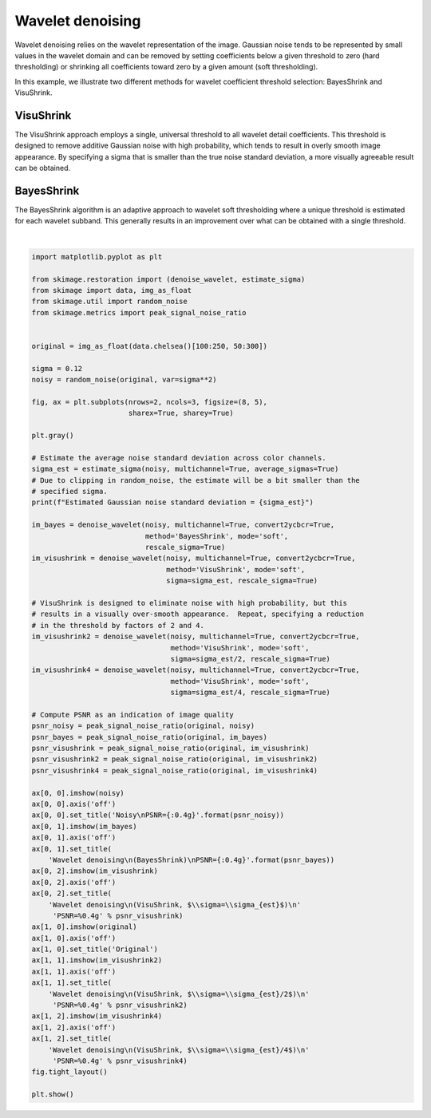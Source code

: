 .. only:: html

    .. note::
        :class: sphx-glr-download-link-note

        Click :ref:`here <sphx_glr_download_auto_examples_filters_plot_denoise_wavelet.py>`     to download the full example code or to run this example in your browser via Binder
    .. rst-class:: sphx-glr-example-title

    .. _sphx_glr_auto_examples_filters_plot_denoise_wavelet.py:


=================
Wavelet denoising
=================

Wavelet denoising relies on the wavelet representation of the image.
Gaussian noise tends to be represented by small values in the wavelet domain
and can be removed by setting coefficients below a given threshold to zero
(hard thresholding) or shrinking all coefficients toward zero by a given amount
(soft thresholding).

In this example, we illustrate two different methods for wavelet coefficient
threshold selection:  BayesShrink and VisuShrink.

VisuShrink
----------
The VisuShrink approach employs a single, universal threshold to all wavelet
detail coefficients.  This threshold is designed to remove additive Gaussian
noise with high probability, which tends to result in overly smooth image
appearance.  By specifying a sigma that is smaller than the true noise standard
deviation, a more visually agreeable result can be obtained.

BayesShrink
-----------
The BayesShrink algorithm is an adaptive approach to wavelet soft thresholding
where a unique threshold is estimated for each wavelet subband.  This generally
results in an improvement over what can be obtained with a single threshold.



.. image:: /auto_examples/filters/images/sphx_glr_plot_denoise_wavelet_001.png
    :class: sphx-glr-single-img


.. rst-class:: sphx-glr-script-out

 Out:

 .. code-block:: none

    Estimated Gaussian noise standard deviation = 0.1169602291987586
    Clipping input data to the valid range for imshow with RGB data ([0..1] for floats or [0..255] for integers).
    Clipping input data to the valid range for imshow with RGB data ([0..1] for floats or [0..255] for integers).
    Clipping input data to the valid range for imshow with RGB data ([0..1] for floats or [0..255] for integers).






|


.. code-block:: default

    import matplotlib.pyplot as plt

    from skimage.restoration import (denoise_wavelet, estimate_sigma)
    from skimage import data, img_as_float
    from skimage.util import random_noise
    from skimage.metrics import peak_signal_noise_ratio


    original = img_as_float(data.chelsea()[100:250, 50:300])

    sigma = 0.12
    noisy = random_noise(original, var=sigma**2)

    fig, ax = plt.subplots(nrows=2, ncols=3, figsize=(8, 5),
                           sharex=True, sharey=True)

    plt.gray()

    # Estimate the average noise standard deviation across color channels.
    sigma_est = estimate_sigma(noisy, multichannel=True, average_sigmas=True)
    # Due to clipping in random_noise, the estimate will be a bit smaller than the
    # specified sigma.
    print(f"Estimated Gaussian noise standard deviation = {sigma_est}")

    im_bayes = denoise_wavelet(noisy, multichannel=True, convert2ycbcr=True,
                               method='BayesShrink', mode='soft',
                               rescale_sigma=True)
    im_visushrink = denoise_wavelet(noisy, multichannel=True, convert2ycbcr=True,
                                    method='VisuShrink', mode='soft',
                                    sigma=sigma_est, rescale_sigma=True)

    # VisuShrink is designed to eliminate noise with high probability, but this
    # results in a visually over-smooth appearance.  Repeat, specifying a reduction
    # in the threshold by factors of 2 and 4.
    im_visushrink2 = denoise_wavelet(noisy, multichannel=True, convert2ycbcr=True,
                                     method='VisuShrink', mode='soft',
                                     sigma=sigma_est/2, rescale_sigma=True)
    im_visushrink4 = denoise_wavelet(noisy, multichannel=True, convert2ycbcr=True,
                                     method='VisuShrink', mode='soft',
                                     sigma=sigma_est/4, rescale_sigma=True)

    # Compute PSNR as an indication of image quality
    psnr_noisy = peak_signal_noise_ratio(original, noisy)
    psnr_bayes = peak_signal_noise_ratio(original, im_bayes)
    psnr_visushrink = peak_signal_noise_ratio(original, im_visushrink)
    psnr_visushrink2 = peak_signal_noise_ratio(original, im_visushrink2)
    psnr_visushrink4 = peak_signal_noise_ratio(original, im_visushrink4)

    ax[0, 0].imshow(noisy)
    ax[0, 0].axis('off')
    ax[0, 0].set_title('Noisy\nPSNR={:0.4g}'.format(psnr_noisy))
    ax[0, 1].imshow(im_bayes)
    ax[0, 1].axis('off')
    ax[0, 1].set_title(
        'Wavelet denoising\n(BayesShrink)\nPSNR={:0.4g}'.format(psnr_bayes))
    ax[0, 2].imshow(im_visushrink)
    ax[0, 2].axis('off')
    ax[0, 2].set_title(
        'Wavelet denoising\n(VisuShrink, $\\sigma=\\sigma_{est}$)\n'
         'PSNR=%0.4g' % psnr_visushrink)
    ax[1, 0].imshow(original)
    ax[1, 0].axis('off')
    ax[1, 0].set_title('Original')
    ax[1, 1].imshow(im_visushrink2)
    ax[1, 1].axis('off')
    ax[1, 1].set_title(
        'Wavelet denoising\n(VisuShrink, $\\sigma=\\sigma_{est}/2$)\n'
         'PSNR=%0.4g' % psnr_visushrink2)
    ax[1, 2].imshow(im_visushrink4)
    ax[1, 2].axis('off')
    ax[1, 2].set_title(
        'Wavelet denoising\n(VisuShrink, $\\sigma=\\sigma_{est}/4$)\n'
         'PSNR=%0.4g' % psnr_visushrink4)
    fig.tight_layout()

    plt.show()


.. rst-class:: sphx-glr-timing

   **Total running time of the script:** ( 0 minutes  0.520 seconds)


.. _sphx_glr_download_auto_examples_filters_plot_denoise_wavelet.py:


.. only :: html

 .. container:: sphx-glr-footer
    :class: sphx-glr-footer-example


  .. container:: binder-badge

    .. image:: https://mybinder.org/badge_logo.svg
      :target: https://mybinder.org/v2/gh/scikit-image/scikit-image/v0.17.x?filepath=notebooks/auto_examples/filters/plot_denoise_wavelet.ipynb
      :width: 150 px


  .. container:: sphx-glr-download sphx-glr-download-python

     :download:`Download Python source code: plot_denoise_wavelet.py <plot_denoise_wavelet.py>`



  .. container:: sphx-glr-download sphx-glr-download-jupyter

     :download:`Download Jupyter notebook: plot_denoise_wavelet.ipynb <plot_denoise_wavelet.ipynb>`


.. only:: html

 .. rst-class:: sphx-glr-signature

    `Gallery generated by Sphinx-Gallery <https://sphinx-gallery.github.io>`_
